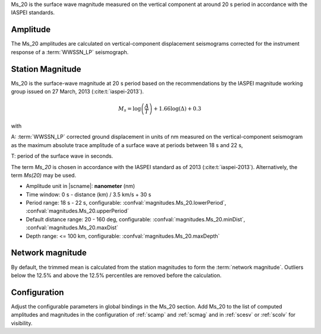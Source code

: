 Ms_20 is the surface wave magnitude measured on the vertical component at around
20 s period	in accordance with the IASPEI standards.


Amplitude
---------

The Ms_20 amplitudes are calculated on vertical-component displacement seismograms
corrected for the instrument response of a :term:`WWSSN_LP` seismograph.


Station Magnitude
-----------------

Ms_20 is the surface-wave magnitude at 20 s period based on the recommendations
by the IASPEI magnitude working group issued on 27 March, 2013 (:cite:t:`iaspei-2013`).

.. math::

   M_s = \log \left(\frac{A}{T}\right) + 1.66 \log(\Delta) + 0.3

with

A: :term:`WWSSN_LP` corrected ground displacement in units of nm measured on the vertical-component
seismogram as the maximum absolute trace amplitude of a surface wave at periods between
18 s and 22 s,

T: period of the surface wave in seconds.

The term *Ms_20* is chosen in accordance with the IASPEI standard as of 2013 (:cite:t:`iaspei-2013`).
Alternatively, the term *Ms(20)* may be used.

* Amplitude unit in |scname|: **nanometer** (nm)
* Time window: 0 s - distance (km) / 3.5 km/s + 30 s
* Period range: 18 s - 22 s, configurable: :confval:`magnitudes.Ms_20.lowerPeriod`,
  :confval:`magnitudes.Ms_20.upperPeriod`
* Default distance range: 20 - 160 deg, configurable: :confval:`magnitudes.Ms_20.minDist`,
  :confval:`magnitudes.Ms_20.maxDist`
* Depth range: <= 100 km, configurable: :confval:`magnitudes.Ms_20.maxDepth`


Network magnitude
-----------------

By default, the trimmed mean is calculated from the station magnitudes to form
the :term:`network magnitude`. Outliers below the 12.5% and above the 12.5% percentiles are
removed before the calculation.


Configuration
-------------

Adjust the configurable parameters in global bindings in the Ms_20 section. Add
Ms_20 to the list of computed amplitudes and magnitudes in the configuration of
:ref:`scamp` and :ref:`scmag` and in :ref:`scesv` or :ref:`scolv` for visibility.
